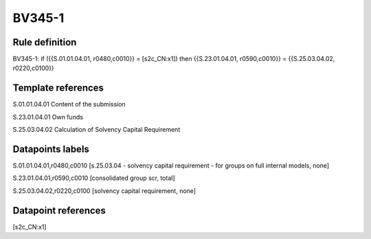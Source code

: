 =======
BV345-1
=======

Rule definition
---------------

BV345-1: if ({{S.01.01.04.01, r0480,c0010}} = [s2c_CN:x1]) then {{S.23.01.04.01, r0590,c0010}} = {{S.25.03.04.02, r0220,c0100}}


Template references
-------------------

S.01.01.04.01 Content of the submission

S.23.01.04.01 Own funds

S.25.03.04.02 Calculation of Solvency Capital Requirement


Datapoints labels
-----------------

S.01.01.04.01,r0480,c0010 [s.25.03.04 - solvency capital requirement - for groups on full internal models, none]

S.23.01.04.01,r0590,c0010 [consolidated group scr, total]

S.25.03.04.02,r0220,c0100 [solvency capital requirement, none]



Datapoint references
--------------------

[s2c_CN:x1]
